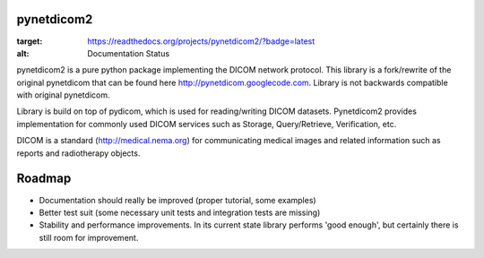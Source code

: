 pynetdicom2
===========

.. image:: https://readthedocs.org/projects/pynetdicom2/badge/?version=latest
:target: https://readthedocs.org/projects/pynetdicom2/?badge=latest
:alt: Documentation Status

pynetdicom2 is a pure python package implementing the DICOM network protocol.
This library is a fork/rewrite of the original pynetdicom that can be found here
http://pynetdicom.googlecode.com. Library is not backwards compatible with
original pynetdicom.

Library is build on top of pydicom, which is used for reading/writing DICOM
datasets. Pynetdicom2 provides implementation for commonly used DICOM services
such as Storage, Query/Retrieve, Verification, etc.

DICOM is a standard (http://medical.nema.org) for communicating medical images
and related information such as reports and radiotherapy objects.

Roadmap
=======

* Documentation should really be improved (proper tutorial, some examples)
* Better test suit (some necessary unit tests and integration tests are
  missing)
* Stability and performance improvements. In its current state library performs
  'good enough', but certainly there is still room for improvement.

